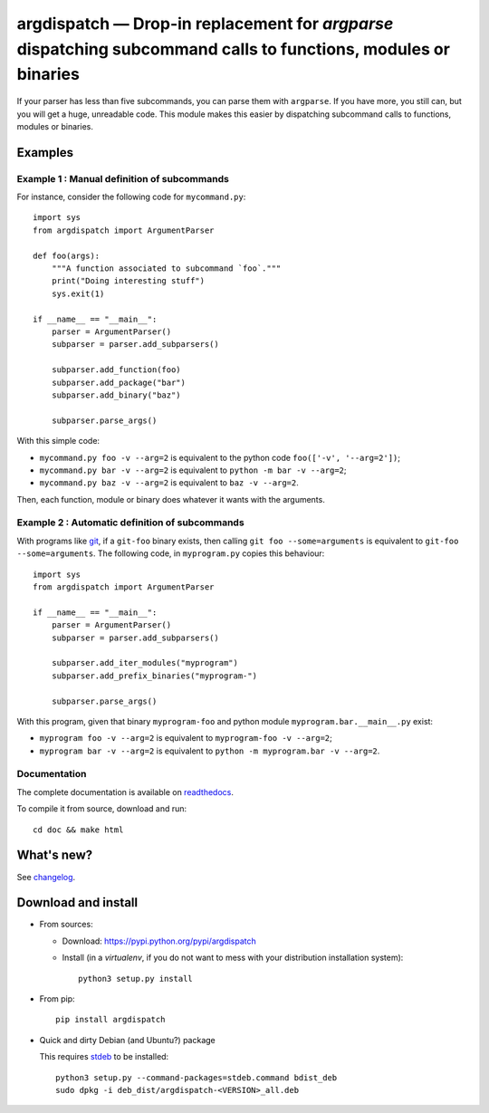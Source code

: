 argdispatch — Drop-in replacement for `argparse` dispatching subcommand calls to functions, modules or binaries
===============================================================================================================

|sources| |pypi| |build| |documentation| |license|

If your parser has less than five subcommands, you can parse them with ``argparse``. If you have more, you still can, but you will get a huge, unreadable code. This module makes this easier by dispatching subcommand calls to functions, modules or binaries.

Examples
--------

Example 1 : Manual definition of subcommands
""""""""""""""""""""""""""""""""""""""""""""

For instance, consider the following code for ``mycommand.py``::

    import sys
    from argdispatch import ArgumentParser

    def foo(args):
        """A function associated to subcommand `foo`."""
        print("Doing interesting stuff")
        sys.exit(1)

    if __name__ == "__main__":
        parser = ArgumentParser()
        subparser = parser.add_subparsers()

        subparser.add_function(foo)
        subparser.add_package("bar")
        subparser.add_binary("baz")

        subparser.parse_args()

With this simple code:

* ``mycommand.py foo -v --arg=2`` is equivalent to the python code ``foo(['-v', '--arg=2'])``;
* ``mycommand.py bar -v --arg=2`` is equivalent to ``python -m bar -v --arg=2``;
* ``mycommand.py baz -v --arg=2`` is equivalent to ``baz -v --arg=2``.

Then, each function, module or binary does whatever it wants with the arguments.

Example 2 : Automatic definition of subcommands
"""""""""""""""""""""""""""""""""""""""""""""""

With programs like `git <http://git-scm.com/>`_, if a ``git-foo`` binary exists, then calling ``git foo --some=arguments`` is equivalent to ``git-foo --some=arguments``. The following code, in ``myprogram.py`` copies this behaviour::

    import sys
    from argdispatch import ArgumentParser

    if __name__ == "__main__":
        parser = ArgumentParser()
        subparser = parser.add_subparsers()

        subparser.add_iter_modules("myprogram")
        subparser.add_prefix_binaries("myprogram-")

        subparser.parse_args()

With this program, given that binary ``myprogram-foo`` and python module ``myprogram.bar.__main__.py`` exist:

* ``myprogram foo -v --arg=2`` is equivalent to ``myprogram-foo -v --arg=2``;
* ``myprogram bar -v --arg=2`` is equivalent to ``python -m myprogram.bar -v --arg=2``.

Documentation
"""""""""""""

The complete documentation is available on `readthedocs <http://argdispatch.readthedocs.org>`_.

To compile it from source, download and run::

      cd doc && make html

What's new?
-----------

See `changelog
<https://git.framasoft.org/spalax/argdispatch/blob/master/CHANGELOG.md>`_.

Download and install
--------------------

* From sources:

  * Download: https://pypi.python.org/pypi/argdispatch
  * Install (in a `virtualenv`, if you do not want to mess with your distribution installation system)::

        python3 setup.py install

* From pip::

    pip install argdispatch

* Quick and dirty Debian (and Ubuntu?) package

  This requires `stdeb <https://github.com/astraw/stdeb>`_ to be installed::

      python3 setup.py --command-packages=stdeb.command bdist_deb
      sudo dpkg -i deb_dist/argdispatch-<VERSION>_all.deb


.. |documentation| image:: http://readthedocs.org/projects/argdispatch/badge
  :target: http://argdispatch.readthedocs.org
.. |pypi| image:: https://img.shields.io/pypi/v/argdispatch.svg
  :target: http://pypi.python.org/pypi/argdispatch
.. |license| image:: https://img.shields.io/pypi/l/argdispatch.svg
  :target: http://www.gnu.org/licenses/gpl-3.0.html
.. |sources| image:: https://img.shields.io/badge/sources-argdispatch-brightgreen.svg
  :target: http://git.framasoft.org/spalax/argdispatch
.. |build| image:: https://git.framasoft.org/spalax/argdispatch/badges/master/build.svg
  :target: https://git.framasoft.org/spalax/argdispatch/builds

